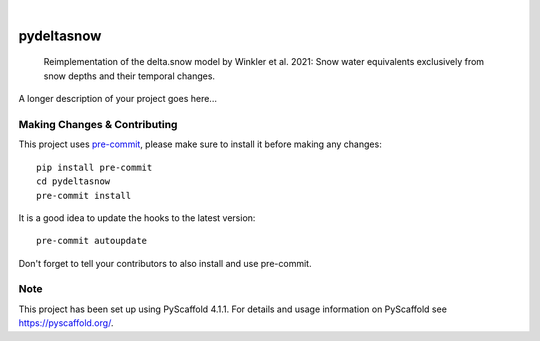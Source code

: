.. These are examples of badges you might want to add to your README:
   please update the URLs accordingly

    .. image:: https://api.cirrus-ci.com/github/<USER>/pydeltasnow.svg?branch=main
        :alt: Built Status
        :target: https://cirrus-ci.com/github/<USER>/pydeltasnow
    .. image:: https://readthedocs.org/projects/pydeltasnow/badge/?version=latest
        :alt: ReadTheDocs
        :target: https://pydeltasnow.readthedocs.io/en/stable/
    .. image:: https://img.shields.io/coveralls/github/<USER>/pydeltasnow/main.svg
        :alt: Coveralls
        :target: https://coveralls.io/r/<USER>/pydeltasnow
    .. image:: https://img.shields.io/pypi/v/pydeltasnow.svg
        :alt: PyPI-Server
        :target: https://pypi.org/project/pydeltasnow/
    .. image:: https://img.shields.io/conda/vn/conda-forge/pydeltasnow.svg
        :alt: Conda-Forge
        :target: https://anaconda.org/conda-forge/pydeltasnow
    .. image:: https://pepy.tech/badge/pydeltasnow/month
        :alt: Monthly Downloads
        :target: https://pepy.tech/project/pydeltasnow
    .. image:: https://img.shields.io/twitter/url/http/shields.io.svg?style=social&label=Twitter
        :alt: Twitter
        :target: https://twitter.com/pydeltasnow

.. image:: https://img.shields.io/badge/-PyScaffold-005CA0?logo=pyscaffold
    :alt: Project generated with PyScaffold
    :target: https://pyscaffold.org/

|

===========
pydeltasnow
===========


    Reimplementation of the delta.snow model by Winkler et al. 2021: Snow water equivalents exclusively from snow depths and their temporal changes.


A longer description of your project goes here...


.. _pyscaffold-notes:

Making Changes & Contributing
=============================

This project uses `pre-commit`_, please make sure to install it before making any
changes::

    pip install pre-commit
    cd pydeltasnow
    pre-commit install

It is a good idea to update the hooks to the latest version::

    pre-commit autoupdate

Don't forget to tell your contributors to also install and use pre-commit.

.. _pre-commit: https://pre-commit.com/

Note
====

This project has been set up using PyScaffold 4.1.1. For details and usage
information on PyScaffold see https://pyscaffold.org/.
